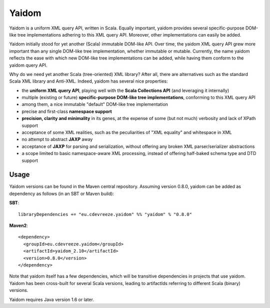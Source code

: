 ======
Yaidom
======

Yaidom is a uniform XML query API, written in Scala. Equally important, yaidom provides several specific-purpose DOM-like tree
implementations adhering to this XML query API. Moreover, other implementations can easily be added.

Yaidom initially stood for yet another (Scala) immutable DOM-like API. Over time, the yaidom XML query API grew more important
than any single DOM-like tree implementation, whether immutable or mutable. Currently, the name yaidom reflects the ease with which
new DOM-like tree implementations can be added, while having them conform to the yaidom query API.

Why do we need yet another Scala (tree-oriented) XML library? After all, there are alternatives such as the standard Scala XML library
and Anti-XML. Indeed, yaidom has several nice properties:

* the **uniform XML query API**, playing well with the **Scala Collections API** (and leveraging it internally)
* multiple (existing or future) **specific-purpose DOM-like tree implementations**, conforming to this XML query API
* among them, a nice immutable "default" DOM-like tree implementation
* precise and first-class **namespace support**
* **precision, clarity and minimality** in its genes, at the expense of some (but not much) verbosity and lack of XPath support
* acceptance of some XML realities, such as the peculiarities of "XML equality" and whitespace in XML
* no attempt to abstract **JAXP** away 
* acceptance of **JAXP** for parsing and serialization, without offering any broken XML parser/serializer abstractions
* a scope limited to basic namespace-aware XML processing, instead of offering half-baked schema type and DTD support

Usage
=====

Yaidom versions can be found in the Maven central repository. Assuming version 0.8.0, yaidom can be added as dependency
as follows (in an SBT or Maven build):

**SBT**::

    libraryDependencies += "eu.cdevreeze.yaidom" %% "yaidom" % "0.8.0"

**Maven2**::

    <dependency>
      <groupId>eu.cdevreeze.yaidom</groupId>
      <artifactId>yaidom_2.10</artifactId>
      <version>0.8.0</version>
    </dependency>

Note that yaidom itself has a few dependencies, which will be transitive dependencies in projects that use yaidom.
Yaidom has been cross-built for several Scala versions, leading to artifactIds referring to different Scala (binary) versions.

Yaidom requires Java version 1.6 or later.
